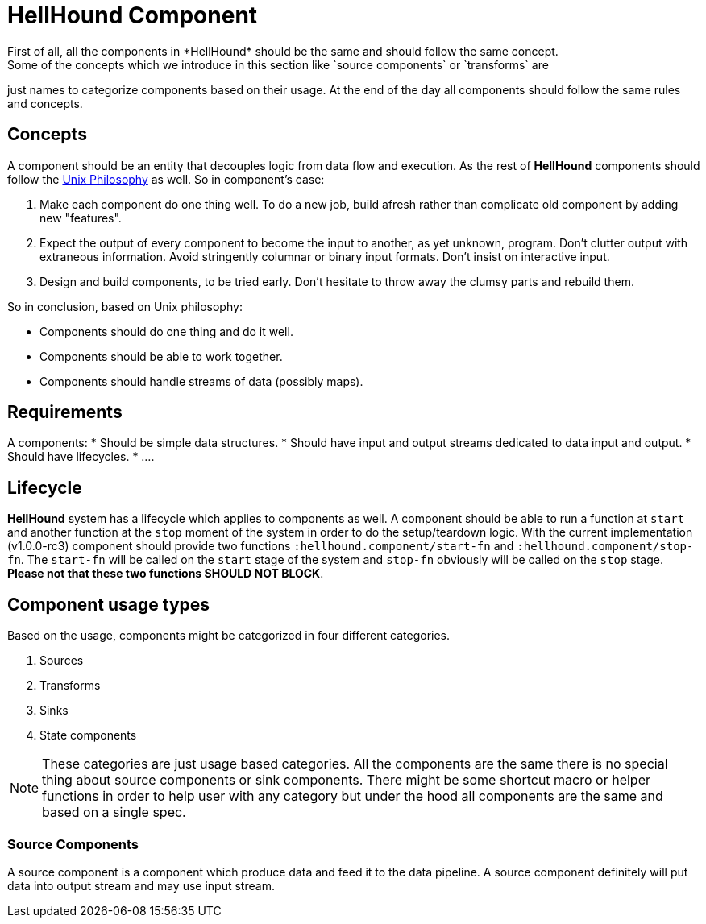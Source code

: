 = HellHound Component
First of all, all the components in *HellHound* should be the same and should follow the same concept.
Some of the concepts which we introduce in this section like `source components` or `transforms` are
just names to categorize components based on their usage. At the end of the day all components should follow
the same rules and concepts.

== Concepts
A component should be an entity that decouples logic from data flow and execution. As the rest of *HellHound*
components should follow the https://en.wikipedia.org/wiki/Unix_philosophy[Unix Philosophy] as well.
So in component's case:

1. Make each component do one thing well. To do a new job, build afresh rather than complicate old component by adding new "features".

2. Expect the output of every component to become the input to another, as yet unknown, program. Don't clutter output with extraneous information. Avoid stringently columnar or binary input formats. Don't insist on interactive input.

3. Design and build components, to be tried early. Don't hesitate to throw away the clumsy parts and rebuild them.

So in conclusion, based on Unix philosophy:

* Components should do one thing and do it well.
* Components should be able to work together.
* Components should handle streams of data (possibly maps).

== Requirements

A components:
* Should be simple data structures.
* Should have input and output streams dedicated to data input and output.
* Should have lifecycles.
* ....

== Lifecycle
*HellHound* system has a lifecycle which applies to components as well. A component should be able to
run a function at `start` and another function at the `stop` moment of the system in order to do the
setup/teardown logic. With the current implementation (v1.0.0-rc3) component should provide two functions
`:hellhound.component/start-fn` and `:hellhound.component/stop-fn`. The `start-fn` will be called on
the `start` stage of the system and `stop-fn` obviously will be called on the `stop` stage. *Please not
that these two functions SHOULD NOT BLOCK*.

== Component usage types
Based on the usage, components might be categorized in four different categories.

1. Sources
2. Transforms
4. Sinks
5. State components

NOTE: These categories are just usage based categories. All the components are the same there is no special
thing about source components or sink components. There might be some shortcut macro or helper functions in order
to help user with any category but under the hood all components are the same and based on a single spec.

=== Source Components
A source component is a component which produce data and feed it to the data pipeline. A source component
definitely will put data into output stream and may use input stream.